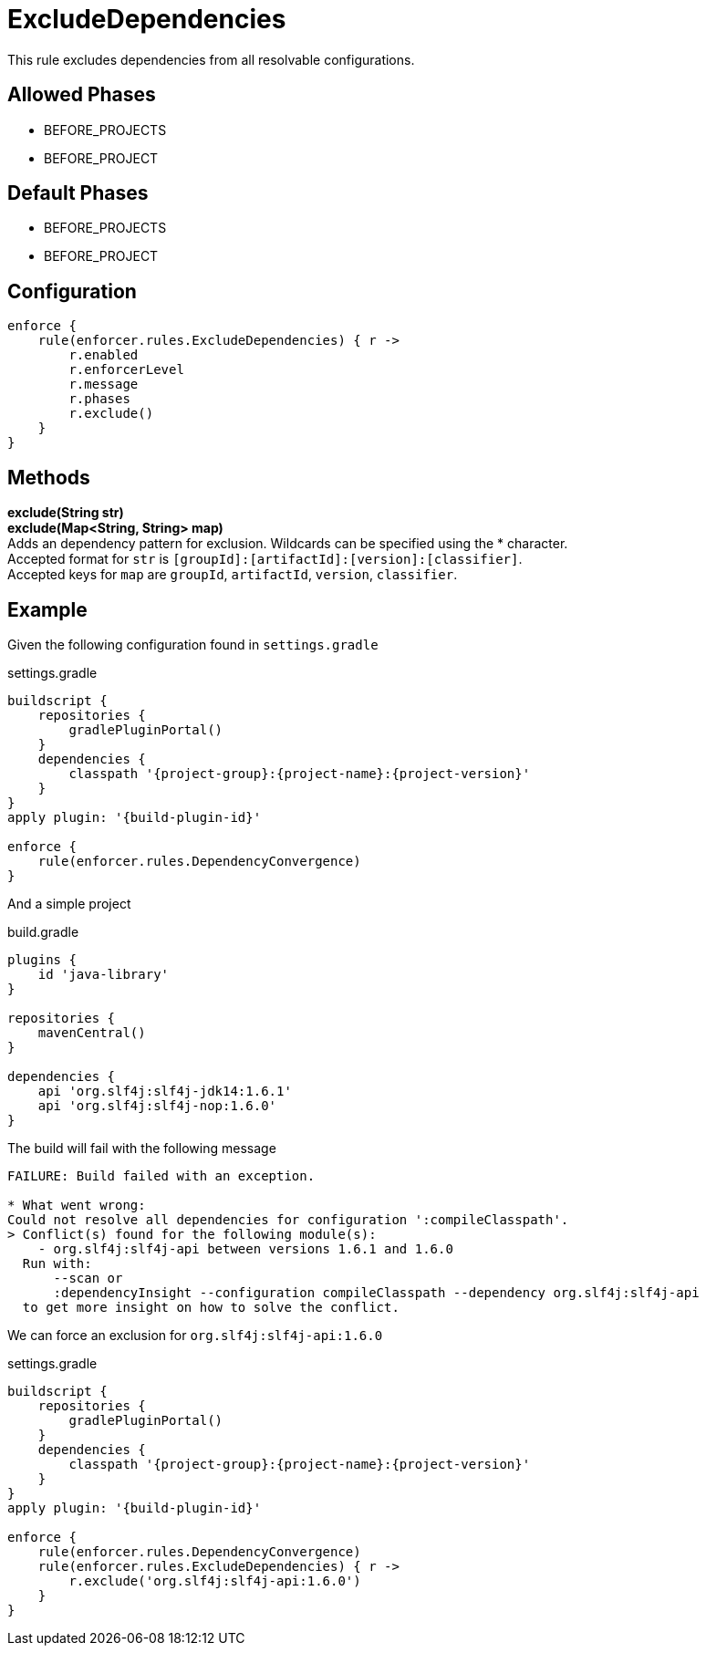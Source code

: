 
= ExcludeDependencies

This rule excludes dependencies from all resolvable configurations.

== Allowed Phases
* BEFORE_PROJECTS
* BEFORE_PROJECT

== Default Phases
* BEFORE_PROJECTS
* BEFORE_PROJECT

== Configuration
[source,groovy]
[subs="+macros"]
----
enforce {
    rule(enforcer.rules.ExcludeDependencies) { r ->
        r.enabled
        r.enforcerLevel
        r.message
        r.phases
        r.exclude()
    }
}
----

== Methods

*exclude(String str)* +
*exclude(Map<String, String> map)* +
Adds an dependency pattern for exclusion. Wildcards can be specified using the * character. +
Accepted format for `str` is `[groupId]:[artifactId]:[version]:[classifier]`. +
Accepted keys for `map` are `groupId`, `artifactId`, `version`, `classifier`.

== Example

Given the following configuration found in `settings.gradle`

.settings.gradle
[source,groovy]
[subs="attributes"]
----
buildscript {
    repositories {
        gradlePluginPortal()
    }
    dependencies {
        classpath '{project-group}:{project-name}:{project-version}'
    }
}
apply plugin: '{build-plugin-id}'

enforce {
    rule(enforcer.rules.DependencyConvergence)
}
----

And a simple project

.build.gradle
[source,groovy]
[subs="attributes"]
----
plugins {
    id 'java-library'
}

repositories {
    mavenCentral()
}

dependencies {
    api 'org.slf4j:slf4j-jdk14:1.6.1'
    api 'org.slf4j:slf4j-nop:1.6.0'
}
----

The build will fail with the following message

----
FAILURE: Build failed with an exception.

* What went wrong:
Could not resolve all dependencies for configuration ':compileClasspath'.
> Conflict(s) found for the following module(s):
    - org.slf4j:slf4j-api between versions 1.6.1 and 1.6.0
  Run with:
      --scan or
      :dependencyInsight --configuration compileClasspath --dependency org.slf4j:slf4j-api
  to get more insight on how to solve the conflict.
----

We can force an exclusion for `org.slf4j:slf4j-api:1.6.0`

.settings.gradle
[source,groovy]
[subs="attributes"]
----
buildscript {
    repositories {
        gradlePluginPortal()
    }
    dependencies {
        classpath '{project-group}:{project-name}:{project-version}'
    }
}
apply plugin: '{build-plugin-id}'

enforce {
    rule(enforcer.rules.DependencyConvergence)
    rule(enforcer.rules.ExcludeDependencies) { r ->
        r.exclude('org.slf4j:slf4j-api:1.6.0')
    }
}
----

